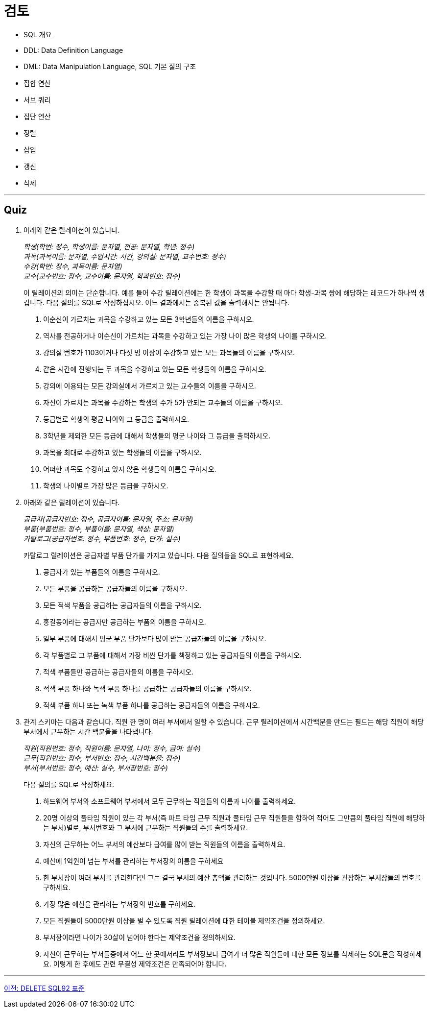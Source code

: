 = 검토

* SQL 개요
* DDL: Data Definition Language
* DML: Data Manipulation Language, SQL 기본 질의 구조
* 집합 연산
* 서브 쿼리
* 집단 연산
* 정렬
* 삽입
* 갱신
* 삭제

---

== Quiz

1.	아래와 같은 릴레이션이 있습니다.
+
_학생(학번: 정수, 학생이름: 문자열, 전공: 문자열, 학년: 정수) +
과목(과목이름: 문자열, 수업시간: 시간, 강의실: 문자열, 교수번호: 정수) +
수강(학번: 정수, 과목이름: 문자열) +
교수(교수번호: 정수, 교수이름: 문자열, 학과번호: 정수)_
+
이 릴레이션의 의미는 단순합니다. 예를 들어 수강 릴레이션에는 한 학생이 과목을 수강할 때 마다 학생-과목 쌍에 해당하는 레코드가 하나씩 생깁니다.
다음 질의를 SQL로 작성하십시오. 어느 결과에서는 중복된 값을 출력해서는 안됩니다.
+
A.	이순신이 가르치는 과목을 수강하고 있는 모든 3학년들의 이름을 구하시오.
B.	역사를 전공하거나 이순신이 가르치는 과목을 수강하고 있는 가장 나이 많은 학생의 나이를 구하시오.
C.	강의실 번호가 1103이거나 다섯 명 이상이 수강하고 있는 모든 과목들의 이름을 구하시오.
D.	같은 시간에 진행되는 두 과목을 수강하고 있는 모든 학생들의 이름을 구하시오.
E.	강의에 이용되는 모든 강의실에서 가르치고 있는 교수들의 이름을 구하시오.
F.	자신이 가르치는 과목을 수강하는 학생의 수가 5가 안되는 교수들의 이름을 구하시오.
G.	등급별로 학생의 평균 나이와 그 등급을 출력하시오.
H.	3학년을 제외한 모든 등급에 대해서 학생들의 평균 나이와 그 등급을 출력하시오.
I.	과목을 최대로 수강하고 있는 학생들의 이름을 구하시오.
J.	어떠한 과목도 수강하고 있지 않은 학생들의 이름을 구하시오.
K.	학생의 나이별로 가장 많은 등급을 구하시오.
2.	아래와 같은 릴레이션이 있습니다.
+
_공급자(공급자번호: 정수, 공급자이름: 문자열, 주소: 문자열)  +
부품(부품번호: 정수, 부품이름: 문자열, 색상: 문자열) +
카탈로그(공급자번호: 정수, 부품번호: 정수, 단가: 실수)_
+
카탈로그 릴레이션은 공급자별 부품 단가를 가지고 있습니다. 다음 질의들을 SQL로 표현하세요.
+
A.	공급자가 있는 부품들의 이름을 구하시오.
B.	모든 부품을 공급하는 공급자들의 이름을 구하시오.
C.	모든 적색 부품을 공급하는 공급자들의 이름을 구하시오.
D.	홍길동이라는 공급자만 공급하는 부품의 이름을 구하시오.
E.	일부 부품에 대해서 평균 부품 단가보다 많이 받는 공급자들의 이름을 구하시오.
F.	각 부품별로 그 부품에 대해서 가장 비싼 단가를 책정하고 있는 공급자들의 이름을 구하시오.
G.	적색 부품들만 공급하는 공급자들의 이름을 구하시오.
H.	적색 부품 하나와 녹색 부품 하나를 공급하는 공급자들의 이름을 구하시오.
I.	적색 부품 하나 또는 녹색 부품 하나를 공급하는 공급자들의 이름을 구하시오.

3.	관계 스키마는 다음과 같습니다. 직원 한 명이 여러 부서에서 일할 수 있습니다. 근무 릴레이션에서 시간백분을 만드는 필드는 해당 직원이 해당 부서에서 근무하는 시간 백분율을 나타냅니다.
+
_직원(직원번호: 정수, 직원이름: 문자열, 나이: 정수, 급여: 실수)  +
근무(직원번호: 정수, 부서번호: 정수, 시간백분율: 정수)  +
부서(부서번호: 정수, 예산: 실수, 부서장번호: 정수)_
+
다음 질의를 SQL로 작성하세요.
+
A.	하드웨어 부서와 소프트웨어 부서에서 모두 근무하는 직원들의 이름과 나이를 출력하세요.
B.	20명 이상의 풀타임 직원이 있는 각 부서(즉 파트 타임 근무 직원과 풀타임 근무 직원들을 합하여 적어도 그만큼의 풀타임 직원에 해당하는 부서)별로, 부서번호와 그 부서에 근무하는 직원들의 수를 출력하세요.
C.	자신의 근무하는 어느 부서의 예산보다 급여를 많이 받는 직원들의 이름을 출력하세요.
D.	예산에 1억원이 넘는 부서를 관리하는 부서장의 이름을 구하세요
E.	한 부서장이 여러 부서를 관리한다면 그는 결국 부서의 예산 총액을 관리하는 것입니다. 5000만원 이상을 관장하는 부서장들의 번호를 구하세요.
F.	가장 많은 예산을 관리하는 부서장의 번호를 구하세요.
G.	모든 직원들이 5000만원 이상을 벌 수 있도록 직원 릴레이션에 대한 테이블 제약조건을 정의하세요.
H.	부서장이라면 나이가 30살이 넘어야 한다는 제약조건을 정의하세요.
I.	자신이 근무하는 부서들중에서 어느 한 곳에서라도 부서장보다 급여가 더 많은 직원들에 대한 모든 정보를 삭제하는 SQL문을 작성하세요. 이렇게 한 후에도 관련 무결성 제약조건은 만족되어야 합니다.

---

link:./42_sql92.adoc[이전: DELETE SQL92 표준]